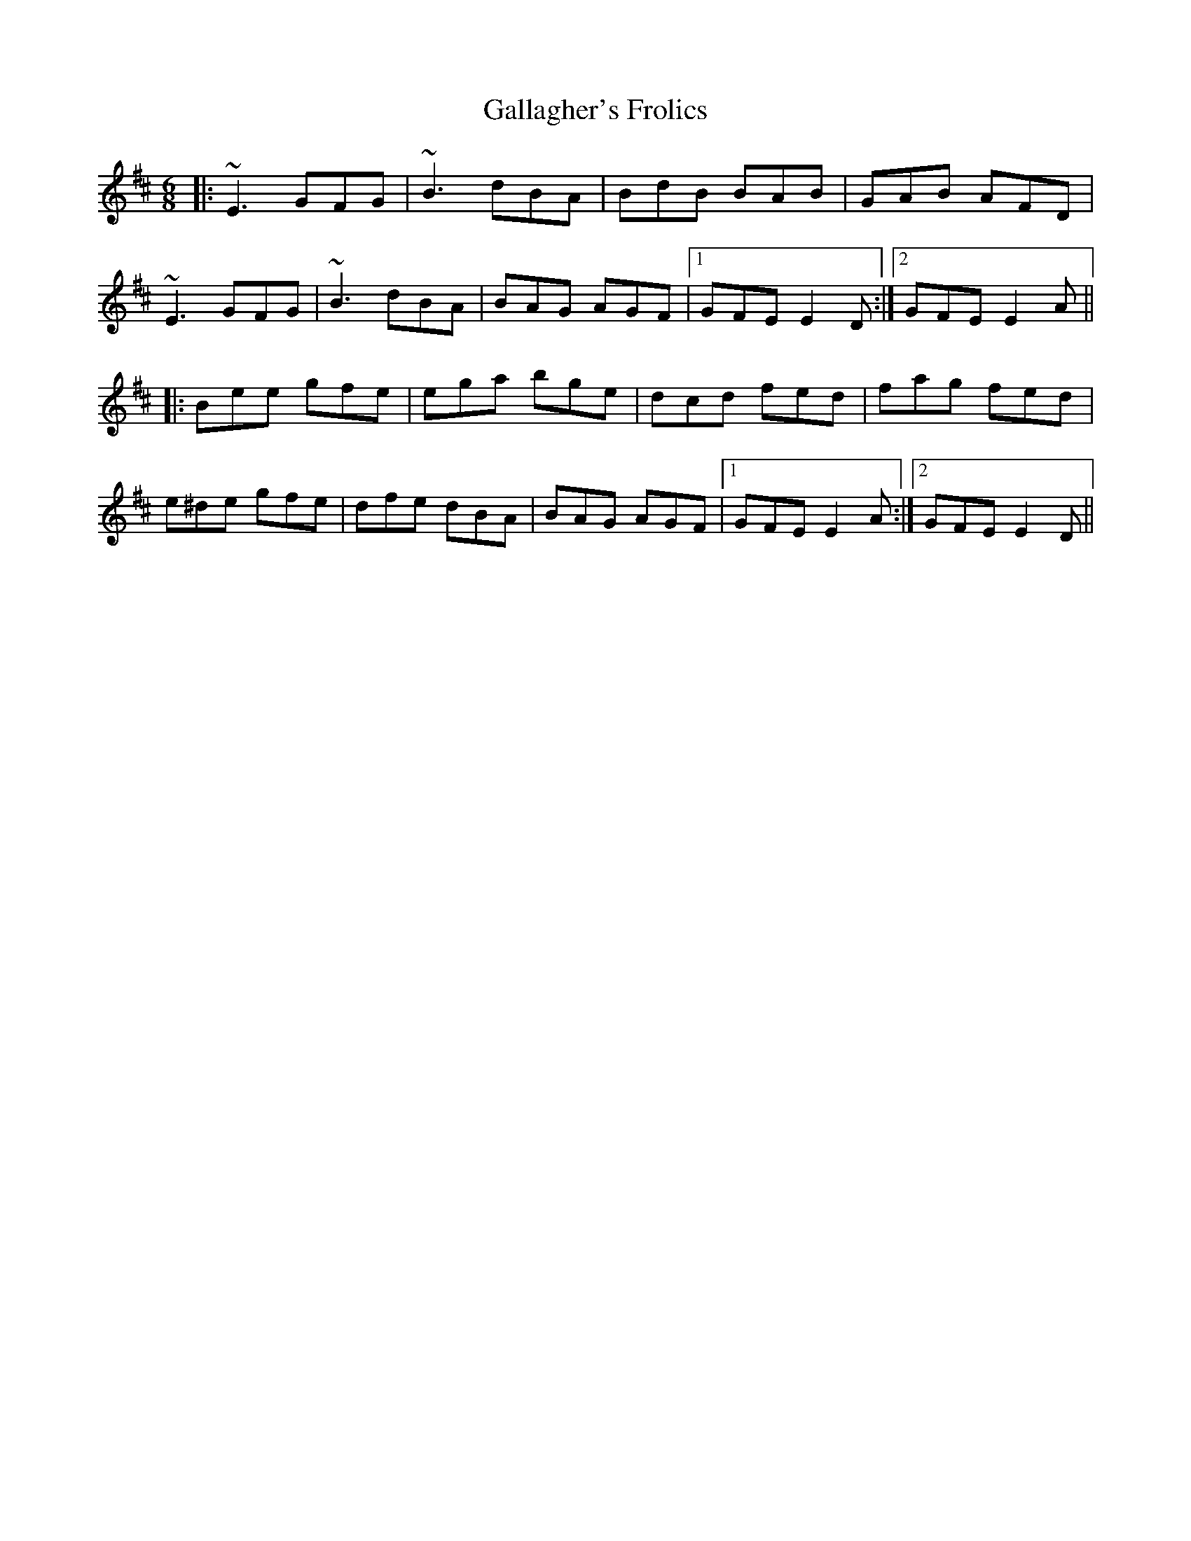 X: 14318
T: Gallagher's Frolics
R: jig
M: 6/8
K: Edorian
|:~E3 GFG|~B3 dBA|BdB BAB|GAB AFD|
~E3 GFG|~B3 dBA|BAG AGF|1 GFE E2D:|2 GFE E2A||
|:Bee gfe|ega bge|dcd fed|fag fed|
e^de gfe|dfe dBA|BAG AGF|1 GFE E2A:|2 GFE E2D||

